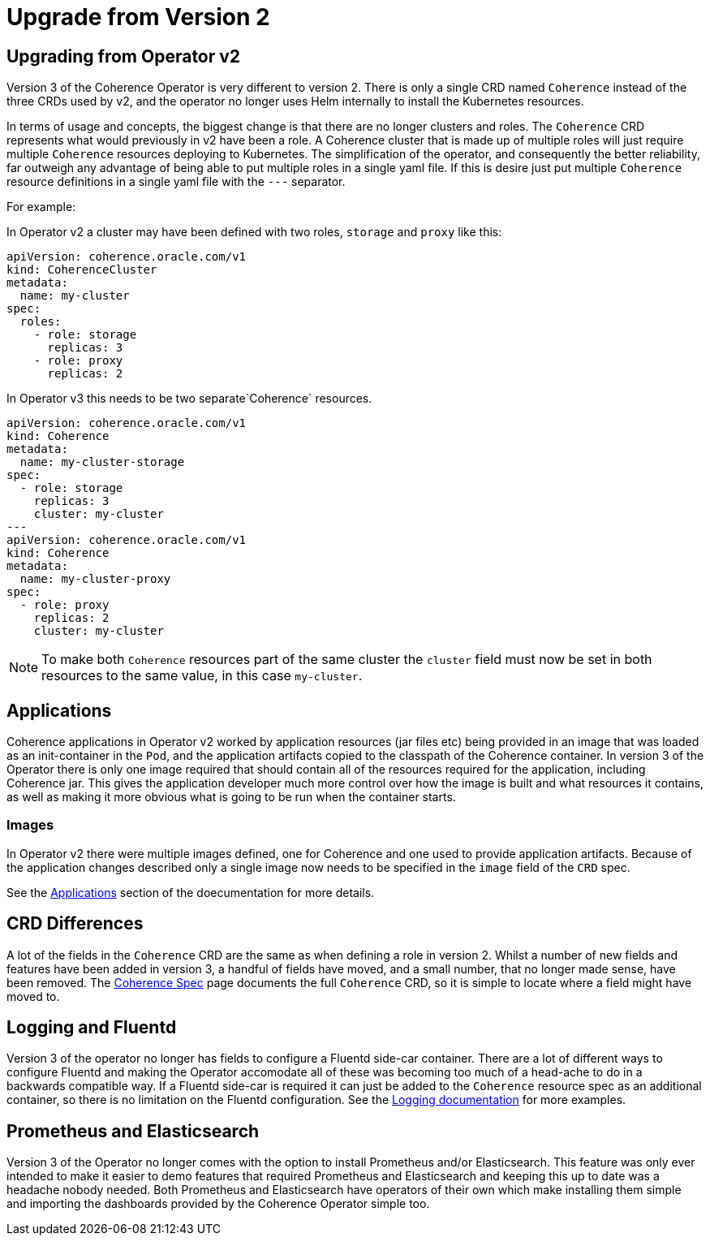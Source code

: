 ///////////////////////////////////////////////////////////////////////////////

    Copyright (c) 2020, Oracle and/or its affiliates.
    Licensed under the Universal Permissive License v 1.0 as shown at
    http://oss.oracle.com/licenses/upl.

///////////////////////////////////////////////////////////////////////////////

= Upgrade from Version 2

== Upgrading from Operator v2

Version 3 of the Coherence Operator is very different to version 2.
There is only a single CRD named `Coherence` instead of the three CRDs used by v2,
and the operator no longer uses Helm internally to install the Kubernetes resources.

In terms of usage and concepts, the biggest change is that there are no longer clusters and roles.
The `Coherence` CRD represents what would previously in v2 have been a role. A Coherence cluster that is made up
of multiple roles will just require multiple `Coherence` resources deploying to Kubernetes.
The simplification of the operator, and consequently the better reliability, far outweigh any advantage of being able
to put multiple roles in a single yaml file. If this is desire just put multiple `Coherence` resource definitions in
a single yaml file with the `---` separator.

For example:

In Operator v2 a cluster may have been defined with two roles, `storage` and `proxy` like this:
[source,yaml]
----
apiVersion: coherence.oracle.com/v1
kind: CoherenceCluster
metadata:
  name: my-cluster
spec:
  roles:
    - role: storage
      replicas: 3
    - role: proxy
      replicas: 2
----

In Operator v3 this needs to be two separate`Coherence` resources.

[source,yaml]
----
apiVersion: coherence.oracle.com/v1
kind: Coherence
metadata:
  name: my-cluster-storage
spec:
  - role: storage
    replicas: 3
    cluster: my-cluster
---
apiVersion: coherence.oracle.com/v1
kind: Coherence
metadata:
  name: my-cluster-proxy
spec:
  - role: proxy
    replicas: 2
    cluster: my-cluster
----

NOTE: To make both `Coherence` resources part of the same cluster the `cluster` field must now be set in both
resources to the same value, in this case `my-cluster`.

== Applications

Coherence applications in Operator v2 worked by application resources (jar files etc) being provided in an image
that was loaded as an init-container in the `Pod`, and the application artifacts copied to the classpath of the Coherence
container. 
In version 3 of the Operator there is only one image required that should contain all of the resources required for the
application, including Coherence jar. This gives the application developer much more control over how the image is built
and what resources it contains, as well as making it more obvious what is going to be run when the container starts.

=== Images

In Operator v2 there were multiple images defined, one for Coherence and one used to provide application artifacts.
Because of the application changes described only a single image now needs to be specified in the `image` field
of the `CRD` spec.

See the <<applications/010_overview.adoc,Applications>> section of the doecumentation for more details.


== CRD Differences

A lot of the fields in the `Coherence` CRD are the same as when defining a role in version 2.
Whilst a number of new fields and features have been added in version 3, a handful of fields have moved,
and a small number, that no longer made sense, have been removed.
The <<about/04_coherence_spec.adoc,Coherence Spec>> page documents the full `Coherence` CRD, so it is
simple to locate where a field might have moved to.


== Logging and Fluentd

Version 3 of the operator no longer has fields to configure a Fluentd side-car container.
There are a lot of different ways to configure Fluentd and making the Operator accomodate all of these was becoming
too much of a head-ache to do in a backwards compatible way.
If a Fluentd side-car is required it can just be added to the `Coherence` resource spec as an additional container,
so there is no limitation on the Fluentd configuration.
See the <<logging/010_overview.adoc,Logging documentation>> for more examples.

== Prometheus and Elasticsearch

Version 3 of the Operator no  longer comes with the option to install Prometheus and/or Elasticsearch.
This feature was only ever intended to make it easier to demo features that required Prometheus and Elasticsearch and
keeping this up to date was a headache nobody needed.
Both Prometheus and Elasticsearch have operators of their own which make installing them simple and importing the
dashboards provided by the Coherence Operator simple too.
